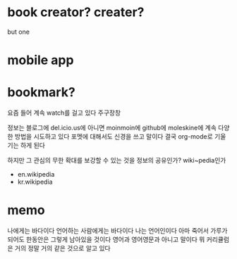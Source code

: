 * book creator? creater?

but one

* mobile app

* bookmark?

요즘 들어 계속 watch를 걸고 있다 주구장창

정보는 블로그에 del.icio.us에 아니면 moinmoin에 github에 moleskine에 계속 다양한 방법을 시도하고 있다 포멧에 대해서도 신경을 쓰고 말이다 결국 org-mode로 기울기는 하게 된다

하지만 그 관심의 무한 확대를 보강할 수 있는 것을 정보의 공유인가? wiki~pedia인가 

- en.wikipedia
- kr.wikipedia

* memo

나에게는 바다이다
언어하는 사람에게는 바다이다 
나는 언어인이다 
아마 죽어서 가루가 되어도 한동안은 그렇게 남아있을 것이다
영어과
영어영문과 아니고 말이다
뭐 커리큘럼은 거의 정말 거의 같은 것으로 알고 있다
